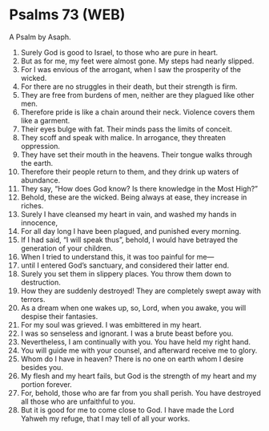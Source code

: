 * Psalms 73 (WEB)
:PROPERTIES:
:ID: WEB/19-PSA073
:END:

 A Psalm by Asaph.
1. Surely God is good to Israel, to those who are pure in heart.
2. But as for me, my feet were almost gone. My steps had nearly slipped.
3. For I was envious of the arrogant, when I saw the prosperity of the wicked.
4. For there are no struggles in their death, but their strength is firm.
5. They are free from burdens of men, neither are they plagued like other men.
6. Therefore pride is like a chain around their neck. Violence covers them like a garment.
7. Their eyes bulge with fat. Their minds pass the limits of conceit.
8. They scoff and speak with malice. In arrogance, they threaten oppression.
9. They have set their mouth in the heavens. Their tongue walks through the earth.
10. Therefore their people return to them, and they drink up waters of abundance.
11. They say, “How does God know? Is there knowledge in the Most High?”
12. Behold, these are the wicked. Being always at ease, they increase in riches.
13. Surely I have cleansed my heart in vain, and washed my hands in innocence,
14. For all day long I have been plagued, and punished every morning.
15. If I had said, “I will speak thus”, behold, I would have betrayed the generation of your children.
16. When I tried to understand this, it was too painful for me—
17. until I entered God’s sanctuary, and considered their latter end.
18. Surely you set them in slippery places. You throw them down to destruction.
19. How they are suddenly destroyed! They are completely swept away with terrors.
20. As a dream when one wakes up, so, Lord, when you awake, you will despise their fantasies.
21. For my soul was grieved. I was embittered in my heart.
22. I was so senseless and ignorant. I was a brute beast before you.
23. Nevertheless, I am continually with you. You have held my right hand.
24. You will guide me with your counsel, and afterward receive me to glory.
25. Whom do I have in heaven? There is no one on earth whom I desire besides you.
26. My flesh and my heart fails, but God is the strength of my heart and my portion forever.
27. For, behold, those who are far from you shall perish. You have destroyed all those who are unfaithful to you.
28. But it is good for me to come close to God. I have made the Lord Yahweh my refuge, that I may tell of all your works.
